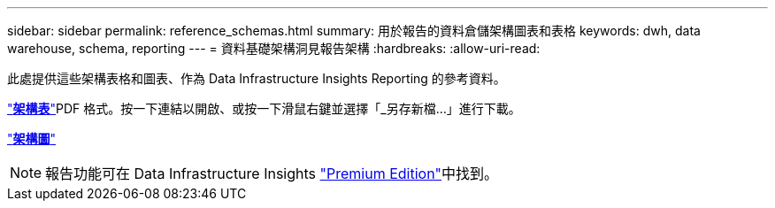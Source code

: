 ---
sidebar: sidebar 
permalink: reference_schemas.html 
summary: 用於報告的資料倉儲架構圖表和表格 
keywords: dwh, data warehouse, schema, reporting 
---
= 資料基礎架構洞見報告架構
:hardbreaks:
:allow-uri-read: 


[role="lead"]
此處提供這些架構表格和圖表、作為 Data Infrastructure Insights Reporting 的參考資料。

link:https://docs.netapp.com/us-en/cloudinsights/ci_reporting_database_schema.pdf["*架構表*"]PDF 格式。按一下連結以開啟、或按一下滑鼠右鍵並選擇「_另存新檔...」進行下載。

link:reporting_schema_diagrams.html["*架構圖*"]


NOTE: 報告功能可在 Data Infrastructure Insights link:concept_subscribing_to_cloud_insights.html["Premium Edition"]中找到。
